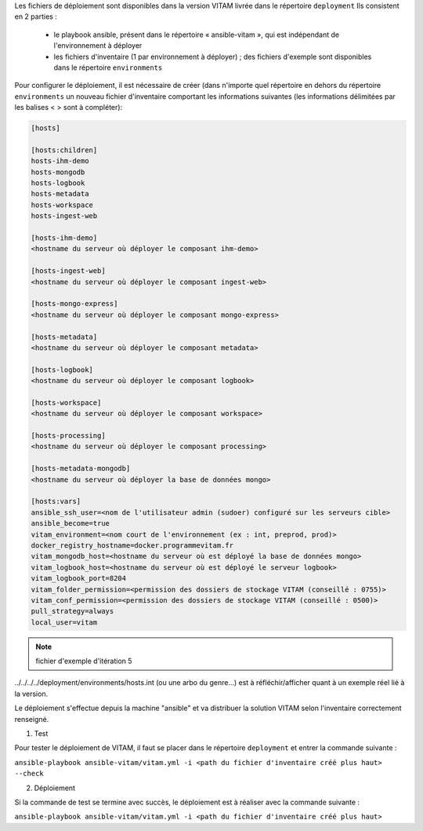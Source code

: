 Les fichiers de déploiement sont disponibles dans la version VITAM livrée dans le répertoire ``deployment`` Ils consistent en 2 parties :
 
 * le playbook ansible, présent dans le répertoire « ansible-vitam », qui est indépendant de l'environnement à déployer
 * les fichiers d'inventaire (1 par environnement à déployer) ; des fichiers d'exemple sont disponibles dans le répertoire ``environments``

Pour configurer le déploiement, il est nécessaire de créer (dans n'importe quel répertoire en dehors du répertoire ``environments`` un nouveau fichier d'inventaire comportant les informations suivantes (les informations délimitées par les balises < > sont à compléter):

.. code-block:: bash


	[hosts]

	[hosts:children]
	hosts-ihm-demo
	hosts-mongodb
	hosts-logbook
	hosts-metadata
	hosts-workspace
	hosts-ingest-web

	[hosts-ihm-demo]
	<hostname du serveur où déployer le composant ihm-demo>

	[hosts-ingest-web]
	<hostname du serveur où déployer le composant ingest-web>

	[hosts-mongo-express]
	<hostname du serveur où déployer le composant mongo-express>

	[hosts-metadata]
	<hostname du serveur où déployer le composant metadata>

	[hosts-logbook]
	<hostname du serveur où déployer le composant logbook>

	[hosts-workspace]
	<hostname du serveur où déployer le composant workspace>

	[hosts-processing]
	<hostname du serveur où déployer le composant processing>

	[hosts-metadata-mongodb]
	<hostname du serveur où déployer la base de données mongo>

	[hosts:vars]
	ansible_ssh_user=<nom de l'utilisateur admin (sudoer) configuré sur les serveurs cible>
	ansible_become=true
	vitam_environment=<nom court de l'environnement (ex : int, preprod, prod)>
	docker_registry_hostname=docker.programmevitam.fr
	vitam_mongodb_host=<hostname du serveur où est déployé la base de données mongo>
	vitam_logbook_host=<hostname du serveur où est déployé le serveur logbook>
	vitam_logbook_port=8204
	vitam_folder_permission=<permission des dossiers de stockage VITAM (conseillé : 0755)>
	vitam_conf_permission=<permission des dossiers de stockage VITAM (conseillé : 0500)>
	pull_strategy=always
	local_user=vitam


.. note:: fichier d'exemple d'itération 5

../../../../deployment/environments/hosts.int  (ou une arbo du genre...) est à réfléchir/afficher quant à un exemple réel lié à la version.


.. TODO:: faire également référence à la release note, si procédure supplémentaire particulière

Le déploiement s'effectue depuis la machine "ansible" et va distribuer la solution VITAM selon l'inventaire correctement renseigné.

1. Test 

Pour tester le déploiement de VITAM, il faut se placer dans le répertoire ``deployment`` et entrer la commande suivante :

``ansible-playbook ansible-vitam/vitam.yml -i <path du fichier d'inventaire créé plus haut> --check``

2. Déploiement

Si la commande de test se termine avec succès, le déploiement est à réaliser avec la commande suivante :

``ansible-playbook ansible-vitam/vitam.yml -i <path du fichier d'inventaire créé plus haut>``

